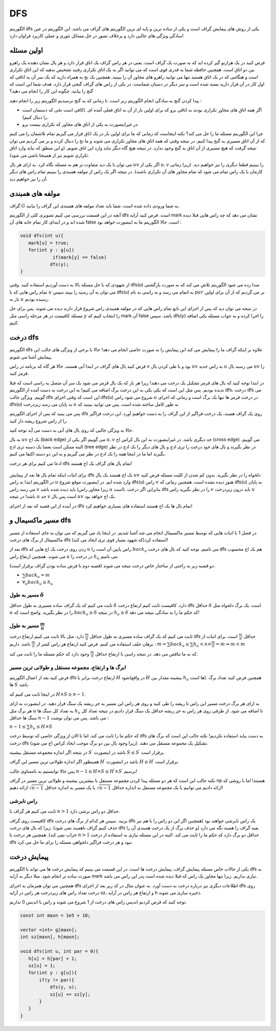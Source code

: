 DFS
=========

الگوریتم dfs یکی از روش های پیمایش گراف است و یکی از ساده ترین و پایه ای ترین الگوریتم های گراف می باشد. این الگوریتم در عین سادگی ویژگی های جالبی دارد و برخلاف تصور در حل مسائل تئوری و عملی کاربرد فراوان دارد!

اولین مسئله
-------------

فرض کنید در یک هزارتو گیر کرده اید که به صورت یک گراف است. یعنی در هر راس گراف یک اتاق قرار دارد و هر یال نشان دهنده یک راهرو بین دو اتاق است. همچنین حافظه شما به قدری قوی است که می توانید اگر به یک اتاق تکراری رفتید تشخیص بدهید که این اتاق تکراری است و هنگامی که در یک اتاق هستید تنها می توانید راهرو های مجاور آن را ببینید. همچنین یک نخ به همراه دارید که یک سر آن به اتاقی که اول کار در آن قرار دارید بسته شده است و سر دیگر در دستان شماست. در یکی از راس های گراف گنجی قرار دارد. هدف شما این است که گنج را بیابید. چگونه این کار را انجام می دهید؟

پیدا کردن گنج به سادگی انجام الگوریتم زیر است. تا زمانی که به گنج نرسیدیم الگوریتم زیر را انجام دهید :

- اگر همه اتاق های مجاور تکراری بودند به اتاقی برو که برای اولین بار از آن به اتاق فعلی آمده ای. (کافی است نخی که دستمان است را دنبال کنیم). 
- در غیراینصورت به یکی از اتاق های مجاور که تکراری نیست برو.

چرا این الگوریتم مسئله ما را حل می کند؟ نکته اینجاست که زمانی که ما برای اولین بار در یک اتاق قرار می گیریم تمام تلاشمان را می کنیم که از آن اتاق مسیری به گنج پیدا کنیم. در نتیجه وقتی که همه اتاق های مجاور تکراری می شوند و ما نخ را دنبال کرده و بر می گردیم می توان نتیجه گرفت که هیچ مسیری از آن اتاق به گنج وجود ندارد. در نتیجه هیچ گاه دیگر نباید وارد این اتاق شویم. (و این منطق که نباید وارد اتاق تکراری شویم نیز از همینجا ناشی می شود).

می توان با یک دید متفاوت تر هم به مسئله نگاه کرد. به ازای هر یال :math:`uv` اگر یکی از :math:`u,v` را ببینیم قطعا دیگری را نیز خواهیم دید. (زیرا زمانی کارمان با یک راس تمام می شود که تمام مجاور های آن تکراری باشند). در نتیجه اگر یک راس از مولفه همبندی را ببینیم تمام راس های دیگر آن را نیز خواهیم دید.

مولفه های همبندی
------------------

گراف :math:`G` به شما ورودی داده شده است. شما باید تعداد مولفه های همبندی این گراف را بیابید.

آنچه در این قسمت بررسی می کنیم تصویری کلی از الگوریتم dfs است. فرض کنید آرایه mark نشان می دهد که چه راس هایی قبلا دیده شده اند و در ابتدای کار تمام خانه های آن false است. حالا الگوریتم ما به اینصورت خواهد بود :

.. code-block:: cpp

  void dfs(int u){
     mark[u] = true;
     for(int y : g[u])
	      if(mark[y] == false)
             dfs(y);
  }

از شهودی که با حل مسئله بالا به دست آوردیم استفاده کنید. وقتی dfs(u) صدا زده می شود الگوریتم تلاش می کند که به صورت بازگشتی تمام راس هایی که با :math:`u` می توان به آن رسید را ببیند سپس dfs(u) به اتمام می رسد و به راسی به نام :math:`par` بر می گردیم که از آن برای اولین بار به :math:`u` رسیده بودیم.

در نتیجه می توان دید که پس از اجرای این تابع تمام راس هایی که در مولفه همبندی راس شروع قرار دارند دیده می شوند. پس برای حل مسئله کافیست در هر مرحله راسی مثل :math:`y` را انتخاب کنیم که mark آن false باشد. سپس dfs(y) را اجرا کرده و به جواب مسئله یکی اضافه کنیم.


درخت dfs
-----------------

الگوریتم dfs علاوه بر اینکه گراف ما را پیمایش می کند این پیمایش را به صورت خاصی انجام می دهد! حالا با برخی از ویژگی های جالب این پیمایش آشنا می شویم.

فرض کنید یال های گراف در ابتدا آبی هستند. حالا هر گاه که برنامه در راس :math:`v` بود و با طی کردن یال :math:`uv` به راس جدید :math:`u` می رسید یال :math:`uv` را قرمز کنید.

در ابتدا توجه کنید که یال های قرمز تشکیل یک درخت می دهند! زیرا هر بار که یک یال قرمز می شود یک سر آن متصل یه راسی است که قبلا ندیده بودیم. پس مثل این است که یکی یکی به این درخت برگ اضافه می کنیم! به این درخت به دست آمده از الگوریتم
dfs،
درخت dfs می گوییم. ویژگی جالب dfs این است که وقتی اجرای
dfs(u)
شروع می شود راس
:math:`u`
در درخت قرمز ها تنها یک برگ است و زمانی که اجرای dfs(u) به پایان می رسد زیردرخت
:math:`u`
به طور کامل ساخته شده است. پس می توانید ببینید که 

پس می بینید که پس از اجرای الگوریتم dfs روی یک گراف همبند، یک درخت فراگیر از این گراف را به دست خواهیم آورد. این درخت فراگیر را از راس شروع ریشه دار کنید.

حالا به ویژگی جالبی که روی یال های آبی به دست می آید توجه کنید.

به یال :math:`uv` بک اج (back edge) می گوییم اگر یکی از :math:`u,v` جد دیگری باشد. در غیراینصورت به این یال کراس اج (cross edge) می گوییم. البته
ممکن است بعضا یک دسته تری ادج (tree edge) در نظر بگیرند و یال های خود درخت را تری ادج و یال های دیگر را بک ادج در نظر بگیرند اما ما در اینجا
همه را بک ادج در نظر می گیریم و به این دو دسته اکتفا می کنیم.


ادعا می کنیم برای هر درخت dfs تمام یال های گراف بک اج هستند!

.. figure:: /_static/dot/Back_Edge.svg
   :width: 50%
   :align: center
   :alt: اگه اینترنت یارو آشغال باشه این میاد


برای اثبات اینکه تمام یال ها بعد از پیمایش
dfs
بک اج هستند یک یال
:math:`uv`
دلخواه را در نظر بگیرید. بدون کم شدن از کلیت مسئله فرض کنید در الگوریتم ابتدا به راس
:math:`u` وارد شده ایم. در اینصورت موقع شروع dfs(u) راس :math:`v` هنوز دیده نشده است. همچنین زمانی که dfs(u) به پایان می رسد راس :math:`v` باید دیده شده باشد (زیرا مجاور راس :math:`u` است). بنابراین اگر درخت dfs را در نظر بگیرید راس :math:`v` باید درون زیردرخت :math:`u` باشد! در نتیجه :math:`u` جد :math:`v` است پس یال :math:`uv` بک اج خواهد بود.

در آینده از این قضیه که بعد از اجرای dfs تمام یال ها بک اج هستند استفاده های بسیاری خواهیم کرد!

مسیر ماکسیمال و dfs
-------------------------

در فصل 1 با اثبات هایی که توسط مسیر ماکسیمال انجام می شد آشنا شدیم. در اینجا یاد می گیریم که می توان به جای استفاده از مسیر ماکسیمال از برگ های درخت dfs استفاده کرد(که شهود بسیار قوی تری ایجاد می کند)!

بعد از dfs زدن روی درخت بک اج هایی که :math:`u` راس پایین آن است را :math:`back_u` می نامیم. توجه کنید که یال های درخت dfs هم بک اج محسوب می شوند. همچنین ارتفاع راس :math:`u` در درخت را :math:`h_u` می نامیم.

دو قضیه زیر به راحتی از ساختار خاص درخت نتیجه می شوند (قضیه دوم با فرض ساده بودن گراف برقرار است).

- :math:`\sum back_u = m`
- :math:`\forall_u back_u \leq h_u`
مسیر به طول :math:`\delta`
~~~~~~~~~~~~~~~~~~~~~~~~~~~~~~~~~~~~

ثابت می کنیم که یک گراف ساده مسیری به طول حداقل :math:`\delta` دارد. کافیست ثابت کنیم ارتفاع درخت dfs حداقل :math:`\delta` است. یک برگ دلخواه مثل :math:`u` را در نظر بگیرید. واضح است که :math:`back_u \geq \delta` در نتیجه :math:`h_u \geq \delta` که حکم ما را به سادگی نتیجه می دهد!

مسیر به طول :math:`\frac m n`
~~~~~~~~~~~~~~~~~~~~~~~~~~~~~~~~~~~~~~~~~

ثابت می کنیم که یک گراف ساده مسیری به طول حداقل :math:`\frac m n` دارد. مثل بالا ثابت می کنیم ارتفاع درخت dfs حداقل :math:`\frac m n` است. برای اثبات از برهان حلف استفاده می کنیم. فرض کنید ارتفاع هر راس کمتر از :math:`\frac m n` باشد. داریم :
:math:`m = \sum back_u \leq \sum h_u < n \times \frac m n = m \Rightarrow m < m`

که به ما تناقض می دهد. در نتیجه راسی با ارتفاع حداقل :math:`\frac m n` وجود دارد که حکم مسئله ما را ثابت می کند.

برگ ها و ارتفاع، مجموعه مستقل و طولانی ترین مسیر!
~~~~~~~~~~~~~~~~~~~~~~~~~~~~~~~~~~~~~~~~~~~~~~~~~~~~~~~~~~~

فرض کنید بعد از اعمال الگوریتم dfs ارتفاع درخت برابر با :math:`H` شود(در واقع :math:`H` بیشینه مقدار بین :math:`h_u` ها است). همچنین فرض کنید تعداد برگ ها :math:`S` باشد.

در اینجا ثابت می کنیم که :math:`H \times S \geq n-1`.

به ازای هر برگ درخت مسیر این راس تا ریشه را طی کنید و روی هر راس این مسیر به جز ریشه یک سنگ قرار دهید. در اینصورت به ازای هر برگ مثل :math:`u` به تعداد کل سنگ ها :math:`h_u` تا اضافه می شود. از طرفی روی هر راس به جز ریشه حداقل یک سنگ قرار دادیم در نتیجه تعداد کل سنگ ها حداقل :math:`n-1` می باشد. پس می توان نوشت :

:math:`n-1 \leq \sum h_u \leq H \times S`

که حکم ما را ثابت می کند. اما تا الان از ویژگی خاصی که توسط درخت dfs به دست بیاید استفاده نکردیم! نکته جالب این است که برگ های درخت dfs تشکیل یک مجموعه مستقل می دهند. (زیرا وجود یال بین دو برگ موجب ایجاد کراس اج می شود).

در نتیجه اگر اندازه مجموعه مستقل بیشینه :math:`S^{\prime}` باشد در اینصورت :math:`S \leq S^{\prime}` برقرار است.

همینطور اگر اندازه طولانی ترین مسیر این گراف :math:`H^{\prime}` باشد در اینصورت :math:`H \leq H^{\prime}` برقرار است.

پس حالا توانستیم به نامساوی جالب :math:`n-1 \leq H \times S \leq H^{\prime} \times S^{\prime}` برسیم!

نکته جالب این است که هر دو مسئله پیدا کردن مچموعه مستقل با بیشترین بیشینه و طولانی ترین مسیر در گراف np هستند! اما با روشی که ارائه دادیم می توانیم یا یک مجموعه مستقل به اندازه حداقل :math:`\sqrt{n-1}` یا یک مسیر به اندازه حداقل :math:`\sqrt{n-1}` ارائه دهیم!

راس نابرشی
~~~~~~~~~~~~~~~~

ثابت می کنیم هر گراف با :math:`n > 1` حداقل دو راس برشی دارد.

کافیست روی گراف dfs بزنید. سپس هر کدام از برگ های درخت dfs یک راس نابرشی خواهند بود (همچنین اگر این دو راس را با هم نیز حذف کنیم گراف ناهمبند نمی شود). زیرا که یال های درخت dfs بقیه گراف را همبند نگه می دارد (و حذف برگ از یک درخت همبندی آن را خراب نمی کند). همچنین هر درخت با :math:`n>1` حداقل دو برگ دارد که حکم ما را ثابت می کند. البته در این مسئله نیازی به استفاده از درخت dfs نبود و هر درخت فراگیر دلخواهی مسئله را برای ما حل می کرد.

پیمایش درخت
--------------------

یکی از حالات خاص مسئله پیمایش گراف، پیمایش درخت ها است. در این قسمت می بینیم که پیمایش درخت ها می تواند با الگوریتم dfs به صورت ساده تر انجام شود. مثلا دیگر به آرایه mark نیازی نداریم. زیرا تنها مجاور یک راس که قبلا دیده شده است پدر این راس می باشد.

همچنین می توان همزمان به اجرای dfs اطلاعات دیگری نیز درباره درخت به دست آورد. به عنوان مثال در کد زیر بعد از اجرای dfs روی درخت تعداد راس های زیردرخت هر راس در آرایه sz، و ارتفاع هر راس در آرایه h ذخیره سازی می شوند.

توجه کنید که فرض کردیم اندیس راس های درخت از 1 شروع می شوند و راس با اندیس 0 نداریم.

.. code-block:: cpp
  
  const int maxn = 1e5 + 10;

  vector <int> g[maxn];
  int sz[maxn], h[maxn];

  void dfs(int u, int par = 0){
     h[u] = h[par] + 1;
     sz[u] = 1;
     for(int y : g[u]){
	 if(y != par){
             dfs(y, u);
             sz[u] += sz[y];
         }
     }
  }

